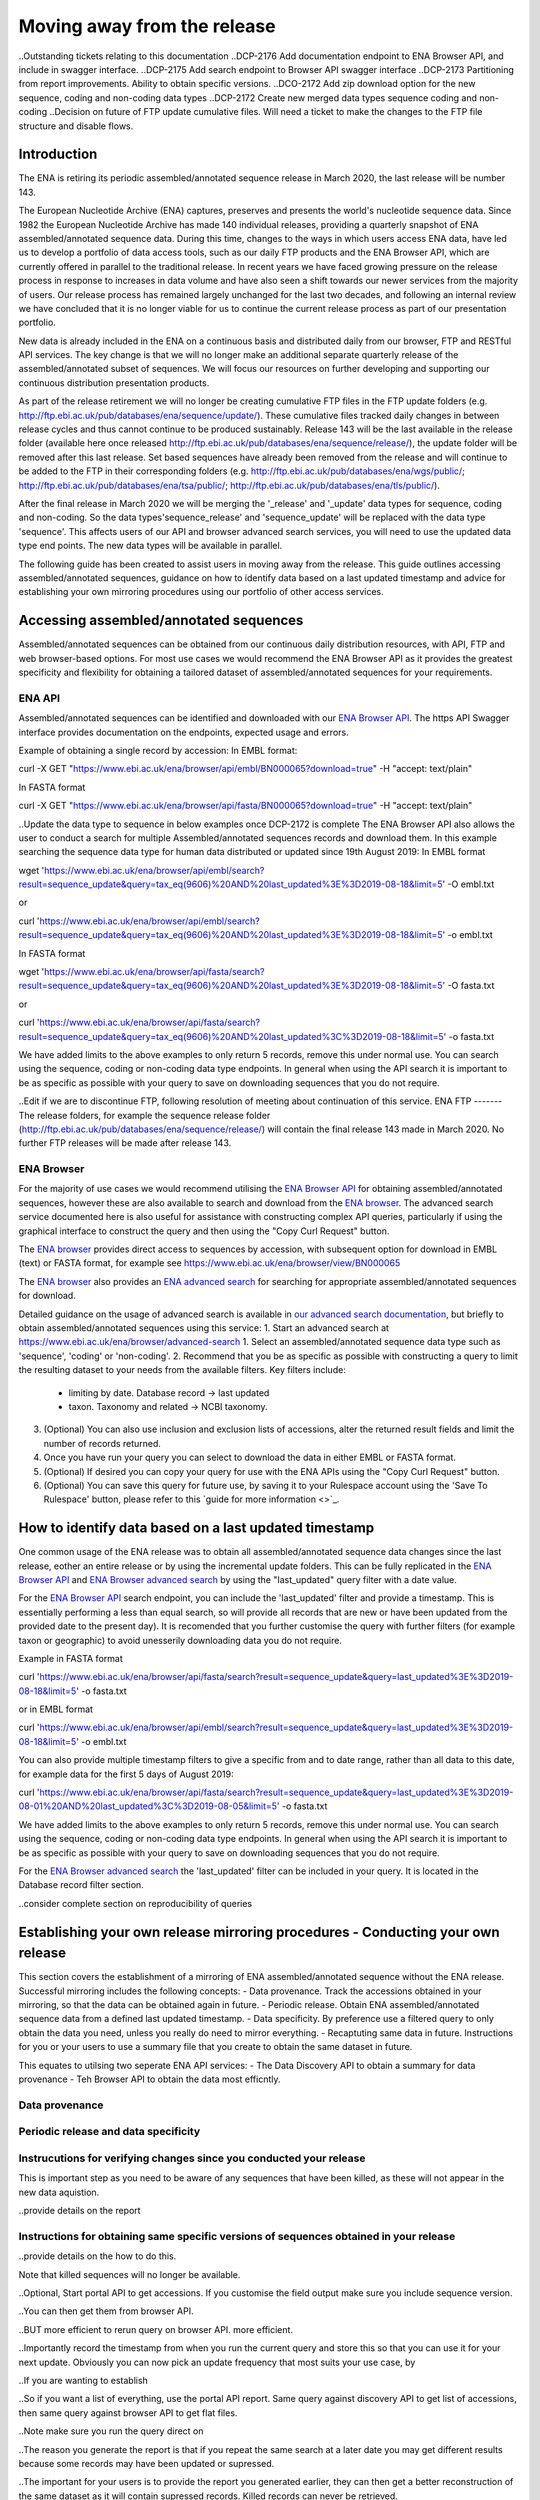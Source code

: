 ============================
Moving away from the release
============================

..Outstanding tickets relating to this documentation
..DCP-2176 Add documentation endpoint to ENA Browser API, and include in swagger interface.
..DCP-2175 Add search endpoint to Browser API swagger interface
..DCP-2173 Partitioning from report improvements. Ability to obtain specific versions.
..DCO-2172 Add zip download option for the new sequence, coding and non-coding data types
..DCP-2172 Create new merged data types sequence coding and non-coding
..Decision on future of FTP update cumulative files. Will need a ticket to make the changes to the FTP file structure and disable flows.

Introduction
============

The ENA is retiring its periodic assembled/annotated sequence release in March 2020, the last release will be number 143.

The European Nucleotide Archive (ENA) captures, preserves and presents the world's nucleotide sequence data. Since 1982 the European Nucleotide Archive has made 140 individual releases, providing a quarterly snapshot of ENA assembled/annotated sequence data. During this time, changes to the ways in which users access ENA data, have led us to develop a portfolio of data access tools, such as our daily FTP products and the ENA Browser API, which are currently offered in parallel to the traditional release. In recent years we have faced growing pressure on the release process in response to increases in data volume and have also seen a shift towards our newer services from the majority of users. Our release process has remained largely unchanged for the last two decades, and following an internal review we have concluded that it is no longer viable for us to continue the current release process as part of our presentation portfolio.

New data is already included in the ENA on a continuous basis and distributed daily from our browser, FTP and RESTful API services. The key change is that we will no longer make an additional separate quarterly release of the assembled/annotated subset of sequences. We will focus our resources on further developing and supporting our continuous distribution presentation products.

As part of the release retirement we will no longer be creating cumulative FTP files in the FTP update folders (e.g. http://ftp.ebi.ac.uk/pub/databases/ena/sequence/update/). These cumulative files tracked daily changes in between release cycles and thus cannot continue to be produced sustainably. Release 143 will be the last available in the release folder (available here once released http://ftp.ebi.ac.uk/pub/databases/ena/sequence/release/), the update folder will be removed after this last release. Set based sequences have already been removed from the release and will continue to be added to the FTP in their corresponding folders (e.g. http://ftp.ebi.ac.uk/pub/databases/ena/wgs/public/; http://ftp.ebi.ac.uk/pub/databases/ena/tsa/public/; http://ftp.ebi.ac.uk/pub/databases/ena/tls/public/).

After the final release in March 2020 we will be merging the '_release' and '_update' data types for sequence, coding and non-coding. So the data types'sequence_release' and 'sequence_update' will be replaced with the data type 'sequence'. This affects users of our API and browser advanced search services, you will need to use the updated data type end points. The new data types will be available in parallel.

The following guide has been created to assist users in moving away from the release. This guide outlines accessing assembled/annotated sequences, guidance on how to identify data based on a last updated timestamp and advice for establishing your own mirroring procedures using our portfolio of other access services. 

Accessing assembled/annotated sequences
=======================================
Assembled/annotated sequences can be obtained from our continuous daily distribution resources, with API, FTP and web browser-based options. For most use cases we would recommend the ENA Browser API as it provides the greatest specificity and flexibility for obtaining a tailored dataset of assembled/annotated sequences for your requirements.

ENA API
-------
Assembled/annotated sequences can be identified and downloaded with our `ENA Browser API <https://www.ebi.ac.uk/ena/browser/api/>`_. The https API Swagger interface provides documentation on the endpoints, expected usage and errors.

Example of obtaining a single record by accession:
In EMBL format:

.. code:: curl
curl -X GET "https://www.ebi.ac.uk/ena/browser/api/embl/BN000065?download=true" -H "accept: text/plain"

In FASTA format

.. code:: curl
curl -X GET "https://www.ebi.ac.uk/ena/browser/api/fasta/BN000065?download=true" -H "accept: text/plain"

..Update the data type to sequence in below examples once DCP-2172 is complete
The ENA Browser API also allows the user to conduct a search for multiple Assembled/annotated sequences records and download them. In this example searching the sequence data type for human data distributed or updated since 19th August 2019:
In EMBL format

.. code:: wget
wget 'https://www.ebi.ac.uk/ena/browser/api/embl/search?result=sequence_update&query=tax_eq(9606)%20AND%20last_updated%3E%3D2019-08-18&limit=5' -O embl.txt

or

.. code:: curl
curl 'https://www.ebi.ac.uk/ena/browser/api/embl/search?result=sequence_update&query=tax_eq(9606)%20AND%20last_updated%3E%3D2019-08-18&limit=5' -o embl.txt

In FASTA format

.. code:: wget
wget 'https://www.ebi.ac.uk/ena/browser/api/fasta/search?result=sequence_update&query=tax_eq(9606)%20AND%20last_updated%3E%3D2019-08-18&limit=5' -O fasta.txt

or

.. code:: curl
curl 'https://www.ebi.ac.uk/ena/browser/api/fasta/search?result=sequence_update&query=tax_eq(9606)%20AND%20last_updated%3C%3D2019-08-18&limit=5' -o fasta.txt

We have added limits to the above examples to only return 5 records, remove this under normal use. You can search using the sequence, coding or non-coding data type endpoints. In general when using the API search it is important to be as specific as possible with your query to save on downloading sequences that you do not require.

.. read current release notes on data types to help here.

..Edit if we are to discontinue FTP, following resolution of meeting about continuation of this service.
ENA FTP
-------
The release folders, for example the sequence release folder (http://ftp.ebi.ac.uk/pub/databases/ena/sequence/release/) will contain the final release 143 made in March 2020. No further FTP releases will be made after release 143.

ENA Browser
-----------
For the majority of use cases we would recommend utilising the `ENA Browser API <https://www.ebi.ac.uk/ena/browser/api/>`_ for obtaining assembled/annotated sequences, however these are also available to search and download from the `ENA browser <https://www.ebi.ac.uk/ena/browser/home>`_. The advanced search service documented here is also useful for assistance with constructing complex API queries, particularly if using the graphical interface to construct the query and then using the "Copy Curl Request" button.

The `ENA browser <https://www.ebi.ac.uk/ena/browser/home>`_ provides direct access to sequences by accession, with subsequent option for download in EMBL (text) or FASTA format, for example see https://www.ebi.ac.uk/ena/browser/view/BN000065

The `ENA browser <https://www.ebi.ac.uk/ena/browser/home>`_ also provides an `ENA advanced search <https://www.ebi.ac.uk/ena/browser/advanced-search>`_ for searching for appropriate assembled/annotated sequences for download.

Detailed guidance on the usage of advanced search is available in `our advanced search documentation <https://ena-browser-docs.readthedocs.io/en/latest/browser/search/advanced.html>`_, but briefly to obtain assembled/annotated sequences using this service:
1. Start an advanced search at https://www.ebi.ac.uk/ena/browser/advanced-search
1. Select an assembled/annotated sequence data type such as 'sequence', 'coding' or 'non-coding'.
2. Recommend that you be as specific as possible with constructing a query to limit the resulting dataset to your needs from the available filters. Key filters include:
  - limiting by date. Database record -> last updated
  - taxon. Taxonomy and related -> NCBI taxonomy.
3. (Optional) You can also use inclusion and exclusion lists of accessions, alter the returned result fields and limit the number of records returned.
4. Once you have run your query you can select to download the data in either EMBL or FASTA format.
5. (Optional) If desired you can copy your query for use with the ENA APIs using the "Copy Curl Request" button.
6. (Optional) You can save this query for future use, by saving it to your Rulespace account using the 'Save To Rulespace' button, please refer to this `guide for more information <>`_.

How to identify data based on a last updated timestamp
======================================================
One common usage of the ENA release was to obtain all assembled/annotated sequence data changes since the last release, eother an entire release or by using the incremental update folders. This can be fully replicated in the `ENA Browser API <https://www.ebi.ac.uk/ena/browser/api/>`_ and `ENA Browser advanced search <https://www.ebi.ac.uk/ena/browser/advanced-search>`_  by using the "last_updated" query filter with a date value.

For the `ENA Browser API <https://www.ebi.ac.uk/ena/browser/api/>`_ search endpoint, you can include the 'last_updated' filter and provide a timestamp. This is essentially performing a less than equal search, so will provide all records that are new or have been updated from the provided date to the present day). It is recomended that you further customise the query with further filters (for example taxon or geographic) to avoid unesserily downloading data you do not require.

Example in FASTA format

.. code:: curl
curl 'https://www.ebi.ac.uk/ena/browser/api/fasta/search?result=sequence_update&query=last_updated%3E%3D2019-08-18&limit=5' -o fasta.txt

or in EMBL format

.. code:: curl
curl 'https://www.ebi.ac.uk/ena/browser/api/embl/search?result=sequence_update&query=last_updated%3E%3D2019-08-18&limit=5' -o embl.txt

You can also provide multiple timestamp filters to give a specific from and to date range, rather than all data to this date, for example data for the first 5 days of August 2019:

.. code:: curl
curl 'https://www.ebi.ac.uk/ena/browser/api/fasta/search?result=sequence_update&query=last_updated%3E%3D2019-08-01%20AND%20last_updated%3C%3D2019-08-05&limit=5' -o fasta.txt

We have added limits to the above examples to only return 5 records, remove this under normal use. You can search using the sequence, coding or non-coding data type endpoints. In general when using the API search it is important to be as specific as possible with your query to save on downloading sequences that you do not require.

.. Give link for more information on API when DCP-2176 is complete

For the `ENA Browser advanced search <https://www.ebi.ac.uk/ena/browser/advanced-search>`_ the 'last_updated' filter can be included in your query. It is located in the Database record filter section.

..consider complete section on reproducibility of queries

Establishing your own release mirroring procedures - Conducting your own release
================================================================================
This section covers the establishment of a mirroring of ENA assembled/annotated sequence without the ENA release. Successful mirroring includes the following concepts:
- Data provenance. Track the accessions obtained in your mirroring, so that the data can be obtained again in future.
- Periodic release. Obtain ENA assembled/annotated sequence data from a defined last updated timestamp.
- Data specificity. By preference use a filtered query to only obtain the data you need, unless you really do need to mirror everything.
- Recaptuting same data in future. Instructions for you or your users to use a summary file that you create to obtain the same dataset in future.

This equates to utilsing two seperate ENA API services:
- The Data Discovery API to obtain a summary for data provenance
- Teh Browser API to obtain the data most efficntly.

Data provenance
---------------

Periodic release and data specificity
---------------

Instrucutions for verifying changes since you conducted your release
--------------------------------------------------------------------

This is important step as you need to be aware of any sequences that have been killed, as these will not appear in the new data aquistion. 

..provide details on the report

Instructions for obtaining same specific versions of sequences obtained in your release
---------------------------------------------------------------------------------------

..provide details on the how to do this.

Note that killed sequences will no longer be available.

.. Use API or advanced search to create a query with a to and from date.

..Optional, Start portal API to get accessions. If you customise the field output make sure you include sequence version.

..You can then get them from browser API.

..BUT more efficient to rerun query on browser API. more efficient.

..Importantly record the timestamp from when you run the current query and store this so that you can use it for your next update. Obviously you can now pick an update frequency that most suits your use case, by 

..If you are wanting to establish 

..So if you want a list of everything, use the portal API report. Same query against discovery API to get list of accessions, then same query against browser API to get flat files.

..Note make sure you run the query direct on 

..The reason you generate the report is that if you repeat the same search at a later date you may get different results because some records may have been updated or supressed. 

..The important for your users is to provide the report you generated earlier, they can then get a better reconstruction of the same dataset as it will contain supressed records. Killed records can never be retrieved.

..For large downloads we would advise parallel downloads, instructions on how to do this.

..If you need to resume a download, we currently would recommend using a grep to calculate how many you got, show instructions, and then use offset, please be aware data may have changed in between the call.

.. Describe new endpoint that will tell you if any records in report file have been updated supressed or killed since it was generated.

.. Describe how you can use the report to get the exact same versions as the mirror download

.. example of a query with a to and from date

.. State that it is better to be very specific with the query for what is actually required for your release, if you only need a certain data type, data from a certain taxon or from a particular region then you should limit this in your query, instructions for constructing queries here.


.. Comment that Rulespace can be used to save a complex query for repeated use

.. Comment that we may establish partitions for users depending on requirements.

.. Give link for more information on any APIs or tech used above


More information resources
==========================
Further documentation on the above services is available in their respective documentation:
- `ENA Discovery Portal API documentation <https://www.ebi.ac.uk/ena/portal/api/doc>`_
- `ENA Browser documentation <https://ena-browser-docs.readthedocs.io/en/latest/>`_

Further assistance
==================
If you currently rely on any aspect of the separate assembled/annotated sequence release process for your work or resource, and cannot switch to one of our continuous distribution processes outlined above, please feel free to contact us to discuss your requirements.

In your query please list what features you utilised from the release process. We can discuss your requirements and determine how we might support your use case through one of our existing services or collaborate on an adapted or novel solution. Contacting us promptly with your requirements will allow us to ensure adequate time and resources to collaborate on a solution.
 
Please contact us with your questions or concerns at https://www.ebi.ac.uk/ena/browser/support with subject ‘ENA release retirement’.

Spot an edit or improvement to this page? Please report it using our `ENA Support Service <https://www.ebi.ac.uk/ena/browser/support>`_ quoting the URL of this page in your query.
